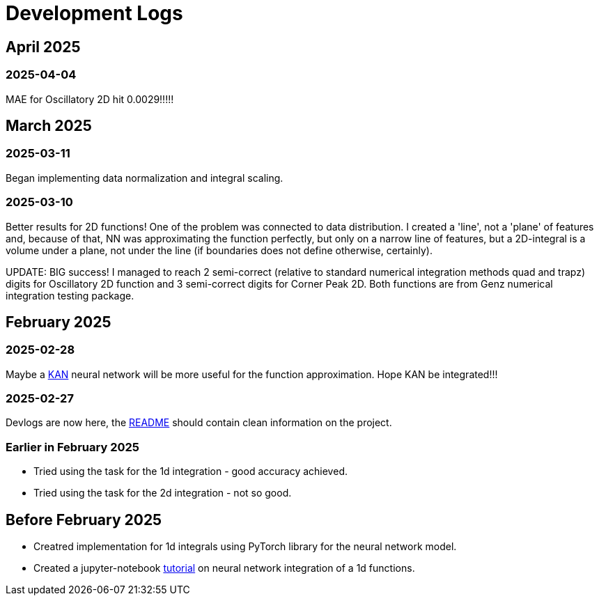 = Development Logs =

== April 2025 ==

=== 2025-04-04 ===

MAE for Oscillatory 2D hit 0.0029!!!!!

== March 2025 ==

=== 2025-03-11 ===

Began implementing data normalization and integral scaling.

=== 2025-03-10 ===

Better results for 2D functions! One of the problem was connected to data distribution. I created a 'line', not a 'plane' of features and, because of that, NN was approximating the function perfectly, but only on a narrow line of features, but a 2D-integral is a volume under a plane, not under the line (if boundaries does not define otherwise, certainly).

UPDATE: BIG success! I managed to reach 2 semi-correct (relative to standard numerical integration methods quad and trapz) digits for Oscillatory 2D function and 3 semi-correct digits for Corner Peak 2D. Both functions are from Genz numerical integration testing package.

== February 2025 ==

=== 2025-02-28 ===

Maybe a https://arxiv.org/pdf/2404.19756[KAN] neural network will be more useful for the function approximation. Hope KAN be integrated!!!

=== 2025-02-27 ===

Devlogs are now here, the https://github.com/GrindelfP/project-skuld/blob/main/README.adoc[README] should contain clean information on the project.

=== Earlier in February 2025 ===

- Tried using the task for the 1d integration - good accuracy achieved.
- Tried using the task for the 2d integration - not so good.
  
== Before February 2025 ==

- Creatred implementation for 1d integrals using PyTorch library for the neural network model.
- Created a jupyter-notebook https://github.com/GrindelfP/nni-tutorial/tree/main[tutorial] on neural network integration of a 1d functions.
